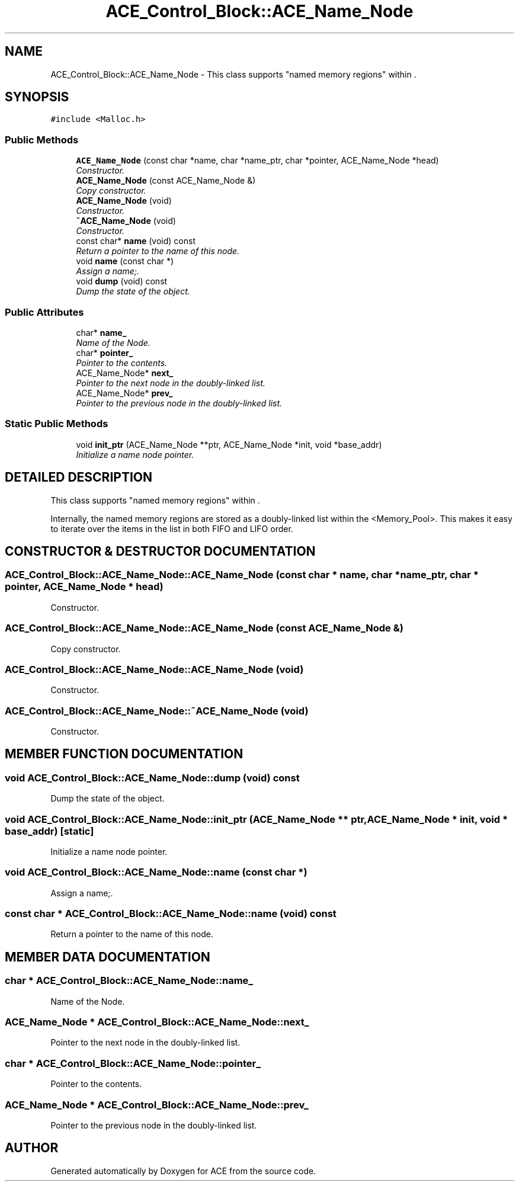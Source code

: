 .TH ACE_Control_Block::ACE_Name_Node 3 "5 Oct 2001" "ACE" \" -*- nroff -*-
.ad l
.nh
.SH NAME
ACE_Control_Block::ACE_Name_Node \- This class supports "named memory regions" within . 
.SH SYNOPSIS
.br
.PP
\fC#include <Malloc.h>\fR
.PP
.SS Public Methods

.in +1c
.ti -1c
.RI "\fBACE_Name_Node\fR (const char *name, char *name_ptr, char *pointer, ACE_Name_Node *head)"
.br
.RI "\fIConstructor.\fR"
.ti -1c
.RI "\fBACE_Name_Node\fR (const ACE_Name_Node &)"
.br
.RI "\fICopy constructor.\fR"
.ti -1c
.RI "\fBACE_Name_Node\fR (void)"
.br
.RI "\fIConstructor.\fR"
.ti -1c
.RI "\fB~ACE_Name_Node\fR (void)"
.br
.RI "\fIConstructor.\fR"
.ti -1c
.RI "const char* \fBname\fR (void) const"
.br
.RI "\fIReturn a pointer to the name of this node.\fR"
.ti -1c
.RI "void \fBname\fR (const char *)"
.br
.RI "\fIAssign a name;.\fR"
.ti -1c
.RI "void \fBdump\fR (void) const"
.br
.RI "\fIDump the state of the object.\fR"
.in -1c
.SS Public Attributes

.in +1c
.ti -1c
.RI "char* \fBname_\fR"
.br
.RI "\fIName of the Node.\fR"
.ti -1c
.RI "char* \fBpointer_\fR"
.br
.RI "\fIPointer to the contents.\fR"
.ti -1c
.RI "ACE_Name_Node* \fBnext_\fR"
.br
.RI "\fIPointer to the next node in the doubly-linked list.\fR"
.ti -1c
.RI "ACE_Name_Node* \fBprev_\fR"
.br
.RI "\fIPointer to the previous node in the doubly-linked list.\fR"
.in -1c
.SS Static Public Methods

.in +1c
.ti -1c
.RI "void \fBinit_ptr\fR (ACE_Name_Node **ptr, ACE_Name_Node *init, void *base_addr)"
.br
.RI "\fIInitialize a name node pointer.\fR"
.in -1c
.SH DETAILED DESCRIPTION
.PP 
This class supports "named memory regions" within .
.PP
.PP
 Internally, the named memory regions are stored as a doubly-linked list within the <Memory_Pool>. This makes it easy to iterate over the items in the list in both FIFO and LIFO order. 
.PP
.SH CONSTRUCTOR & DESTRUCTOR DOCUMENTATION
.PP 
.SS ACE_Control_Block::ACE_Name_Node::ACE_Name_Node (const char * name, char * name_ptr, char * pointer, ACE_Name_Node * head)
.PP
Constructor.
.PP
.SS ACE_Control_Block::ACE_Name_Node::ACE_Name_Node (const ACE_Name_Node &)
.PP
Copy constructor.
.PP
.SS ACE_Control_Block::ACE_Name_Node::ACE_Name_Node (void)
.PP
Constructor.
.PP
.SS ACE_Control_Block::ACE_Name_Node::~ACE_Name_Node (void)
.PP
Constructor.
.PP
.SH MEMBER FUNCTION DOCUMENTATION
.PP 
.SS void ACE_Control_Block::ACE_Name_Node::dump (void) const
.PP
Dump the state of the object.
.PP
.SS void ACE_Control_Block::ACE_Name_Node::init_ptr (ACE_Name_Node ** ptr, ACE_Name_Node * init, void * base_addr)\fC [static]\fR
.PP
Initialize a name node pointer.
.PP
.SS void ACE_Control_Block::ACE_Name_Node::name (const char *)
.PP
Assign a name;.
.PP
.SS const char * ACE_Control_Block::ACE_Name_Node::name (void) const
.PP
Return a pointer to the name of this node.
.PP
.SH MEMBER DATA DOCUMENTATION
.PP 
.SS char * ACE_Control_Block::ACE_Name_Node::name_
.PP
Name of the Node.
.PP
.SS ACE_Name_Node * ACE_Control_Block::ACE_Name_Node::next_
.PP
Pointer to the next node in the doubly-linked list.
.PP
.SS char * ACE_Control_Block::ACE_Name_Node::pointer_
.PP
Pointer to the contents.
.PP
.SS ACE_Name_Node * ACE_Control_Block::ACE_Name_Node::prev_
.PP
Pointer to the previous node in the doubly-linked list.
.PP


.SH AUTHOR
.PP 
Generated automatically by Doxygen for ACE from the source code.